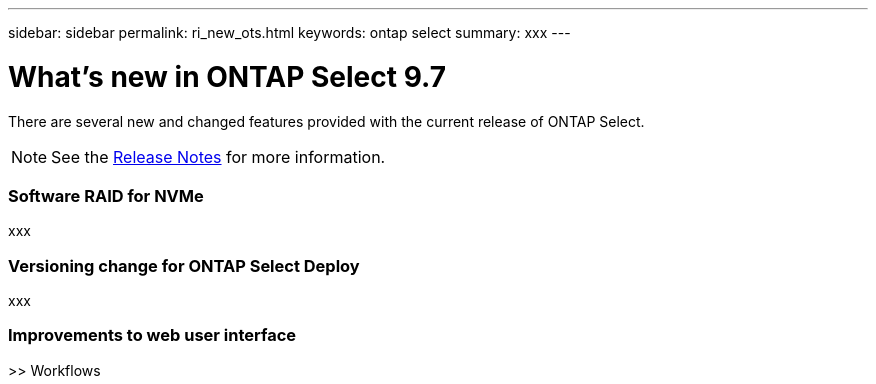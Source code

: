 ---
sidebar: sidebar
permalink: ri_new_ots.html
keywords: ontap select
summary: xxx
---

= What's new in ONTAP Select 9.7
:hardbreaks:
:nofooter:
:icons: font
:linkattrs:
:imagesdir: ./media/

[.lead]
There are several new and changed features provided with the current release of ONTAP Select.

NOTE: See the https://library.netapp.com/ecm/ecm_download_file/ECMLP2851321[Release Notes,window=_blank] for more information.

=== Software RAID for NVMe

xxx

=== Versioning change for ONTAP Select Deploy

xxx

=== Improvements to web user interface

>> Workflows
